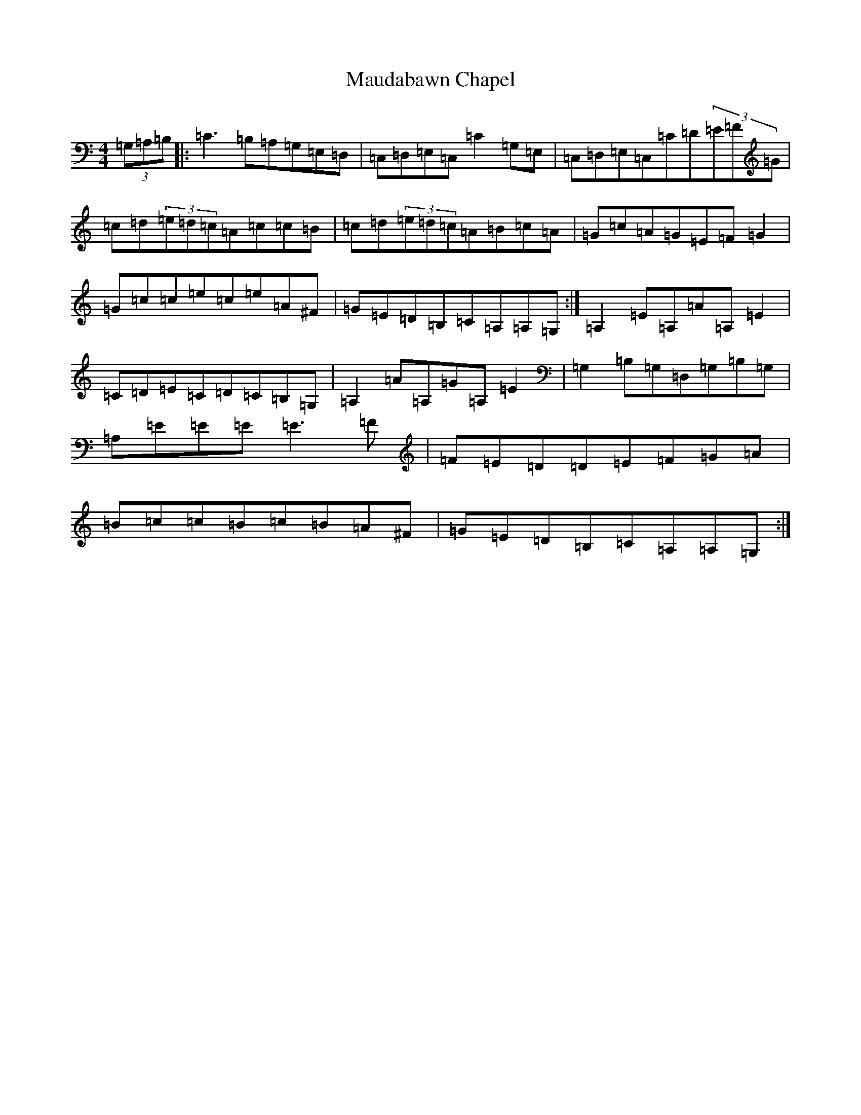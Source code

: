 X: 17890
T: Maudabawn Chapel
S: https://thesession.org/tunes/302#setting12073
Z: G Major
R: reel
M:4/4
L:1/8
K: C Major
(3=G,=A,=B,|:=C3=B,=A,=G,=E,=D,|=C,=D,=E,=C,=C2=G,=E,|=C,=D,=E,=C,=C=D(3=E=F=G|=c=d(3=e=d=c=A=c=c=B|=c=d(3=e=d=c=A=B=c=A|=G=c=A=G=E=F=G2|=G=c=c=e=c=e=A^F|=G=E=D=B,=C=A,=A,=G,:|=A,2=E=A,=A=A,=E2|=C=D=E=C=D=C=B,=G,|=A,2=A=A,=G=A,=E2|=G,2=B,=G,=D,=G,=B,=G,|=A,=E=E=E=E3=F|=F=E=D=D=E=F=G=A|=B=c=c=B=c=B=A^F|=G=E=D=B,=C=A,=A,=G,:|